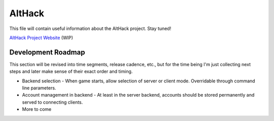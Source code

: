 =======
AltHack
=======

This file will contain useful information about the AltHack project.
Stay tuned!

`AltHack Project Website <https://althack-game.com>`_ (WIP)


-------------------
Development Roadmap
-------------------

This section will be revised into time segments, release cadence, etc., but for the time being I'm
just collecting next steps and later make sense of their exact order and timing.

* Backend selection - When game starts, allow selection of server or client mode. Overridable
  through command line parameters.

* Account management in backend - At least in the server backend, accounts should be stored
  permanently and served to connecting clients.

* More to come
